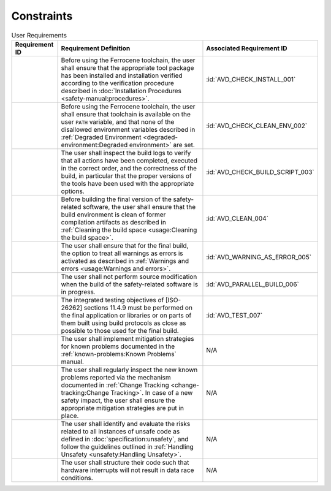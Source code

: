 .. SPDX-License-Identifier: MIT OR Apache-2.0
   SPDX-FileCopyrightText: The Ferrocene Developers

.. default-domain:: qualification

Constraints
===========

.. list-table:: User Requirements
   :align: left
   :header-rows: 1

   * - Requirement ID
     - Requirement Definition
     - Associated Requirement ID
   * - .. id:: CSTR_0010_INSTALL
     - Before using the Ferrocene toolchain, the user shall ensure that the
       appropriate tool package has been installed and installation verified
       according to the verification procedure described in
       :doc:`Installation Procedures <safety-manual:procedures>`.
     - :id:`AVD_CHECK_INSTALL_001`
   * - .. id:: CSTR_0020_CLEAN_ENV
     - Before using the Ferrocene toolchain, the user shall ensure that
       toolchain is available on the user ``PATH`` variable, and that none of
       the disallowed environment variables described in
       :ref:`Degraded Environment <degraded-environment:Degraded environment>`
       are set.
     - :id:`AVD_CHECK_CLEAN_ENV_002`
   * - .. id:: CSTR_0030_BUILD_MONITORING
     - The user shall inspect the build logs to verify that all actions have
       been completed, executed in the correct order, and the correctness of the
       build, in particular that the proper versions of the tools have been used
       with the appropriate options.
     - :id:`AVD_CHECK_BUILD_SCRIPT_003`
   * - .. id:: CSTR_0040_CLEAN
     - Before building the final version of the safety-related software, the
       user shall ensure that the build environment is clean of former
       compilation artifacts as described in
       :ref:`Cleaning the build space <usage:Cleaning the build space>`.
     - :id:`AVD_CLEAN_004`
   * - .. id:: CSTR_0050_WARNING_ERROR
     - The user shall ensure that for the final build, the option to treat all
       warnings as errors is activated as described in
       :ref:`Warnings and errors <usage:Warnings and errors>`.
     - :id:`AVD_WARNING_AS_ERROR_005`
   * - .. id:: CSTR_0060_PARALLEL
     - The user shall not perform source modification when the build of the
       safety-related software is in progress.
     - :id:`AVD_PARALLEL_BUILD_006`
   * - .. id:: CSTR_0070_TEST
     - The integrated testing objectives of [ISO-26262] sections 11.4.9 must be
       performed on the final application or libraries or on parts of them built
       using build protocols as close as possible to those used for the final
       build.
     - :id:`AVD_TEST_007`
   * - .. id:: CSTR_0080_KP
     - The user shall implement mitigation strategies for known problems
       documented in the :ref:`known-problems:Known Problems` manual.
     - N/A
   * - .. id:: CSTR_0090_NEW_KP
     - The user shall regularly inspect the new known problems reported via the
       mechanism documented in
       :ref:`Change Tracking <change-tracking:Change Tracking>`. In case of
       a new safety impact, the user shall ensure the appropriate mitigation
       strategies are put in place.
     - N/A
   * - .. id:: CSTR_0100_UNSAFETY
     - The user shall identify and evaluate the risks related to all instances
       of unsafe code as defined in :doc:`specification:unsafety`, and follow
       the guidelines outlined in
       :ref:`Handling Unsafety <unsafety:Handling Unsafety>`.
     - N/A
   * - .. id:: CSTR_0110_INTERRUPTS
     - The user shall structure their code such that hardware interrupts will
       not result in data race conditions.
     - N/A

